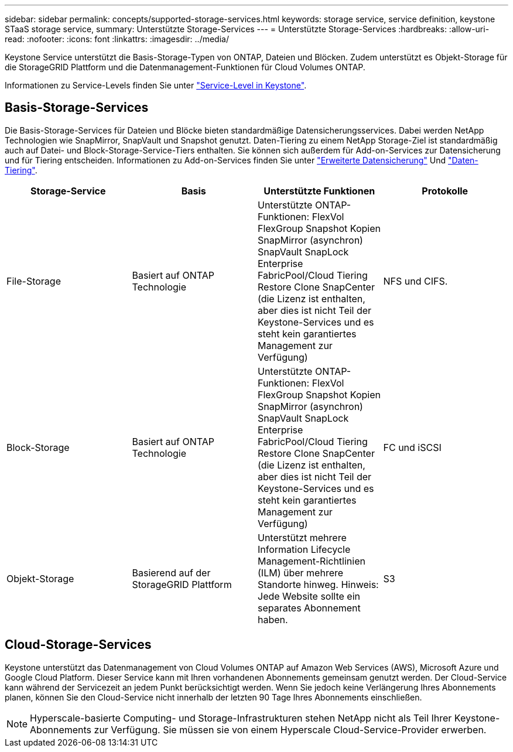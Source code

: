 ---
sidebar: sidebar 
permalink: concepts/supported-storage-services.html 
keywords: storage service, service definition, keystone STaaS storage service, 
summary: Unterstützte Storage-Services 
---
= Unterstützte Storage-Services
:hardbreaks:
:allow-uri-read: 
:nofooter: 
:icons: font
:linkattrs: 
:imagesdir: ../media/


[role="lead"]
Keystone Service unterstützt die Basis-Storage-Typen von ONTAP, Dateien und Blöcken. Zudem unterstützt es Objekt-Storage für die StorageGRID Plattform und die Datenmanagement-Funktionen für Cloud Volumes ONTAP.

Informationen zu Service-Levels finden Sie unter link:../concepts/service-levels.html["Service-Level in Keystone"].



== Basis-Storage-Services

Die Basis-Storage-Services für Dateien und Blöcke bieten standardmäßige Datensicherungsservices. Dabei werden NetApp Technologien wie SnapMirror, SnapVault und Snapshot genutzt. Daten-Tiering zu einem NetApp Storage-Ziel ist standardmäßig auch auf Datei- und Block-Storage-Service-Tiers enthalten. Sie können sich außerdem für Add-on-Services zur Datensicherung und für Tiering entscheiden. Informationen zu Add-on-Services finden Sie unter link:../concepts/adp.html["Erweiterte Datensicherung"] Und link:../concepts/data-tiering.html["Daten-Tiering"].

|===
| Storage-Service | Basis | Unterstützte Funktionen | Protokolle 


 a| 
File-Storage
| Basiert auf ONTAP Technologie | Unterstützte ONTAP-Funktionen: FlexVol FlexGroup Snapshot Kopien SnapMirror (asynchron) SnapVault SnapLock Enterprise FabricPool/Cloud Tiering Restore Clone SnapCenter (die Lizenz ist enthalten, aber dies ist nicht Teil der Keystone-Services und es steht kein garantiertes Management zur Verfügung) | NFS und CIFS. 


 a| 
Block-Storage
| Basiert auf ONTAP Technologie | Unterstützte ONTAP-Funktionen: FlexVol FlexGroup Snapshot Kopien SnapMirror (asynchron) SnapVault SnapLock Enterprise FabricPool/Cloud Tiering Restore Clone SnapCenter (die Lizenz ist enthalten, aber dies ist nicht Teil der Keystone-Services und es steht kein garantiertes Management zur Verfügung) | FC und iSCSI 


 a| 
Objekt-Storage
| Basierend auf der StorageGRID Plattform | Unterstützt mehrere Information Lifecycle Management-Richtlinien (ILM) über mehrere Standorte hinweg. Hinweis: Jede Website sollte ein separates Abonnement haben. | S3 
|===


== Cloud-Storage-Services

Keystone unterstützt das Datenmanagement von Cloud Volumes ONTAP auf Amazon Web Services (AWS), Microsoft Azure und Google Cloud Platform. Dieser Service kann mit Ihren vorhandenen Abonnements gemeinsam genutzt werden. Der Cloud-Service kann während der Servicezeit an jedem Punkt berücksichtigt werden. Wenn Sie jedoch keine Verlängerung Ihres Abonnements planen, können Sie den Cloud-Service nicht innerhalb der letzten 90 Tage Ihres Abonnements einschließen.


NOTE: Hyperscale-basierte Computing- und Storage-Infrastrukturen stehen NetApp nicht als Teil Ihrer Keystone-Abonnements zur Verfügung. Sie müssen sie von einem Hyperscale Cloud-Service-Provider erwerben.
